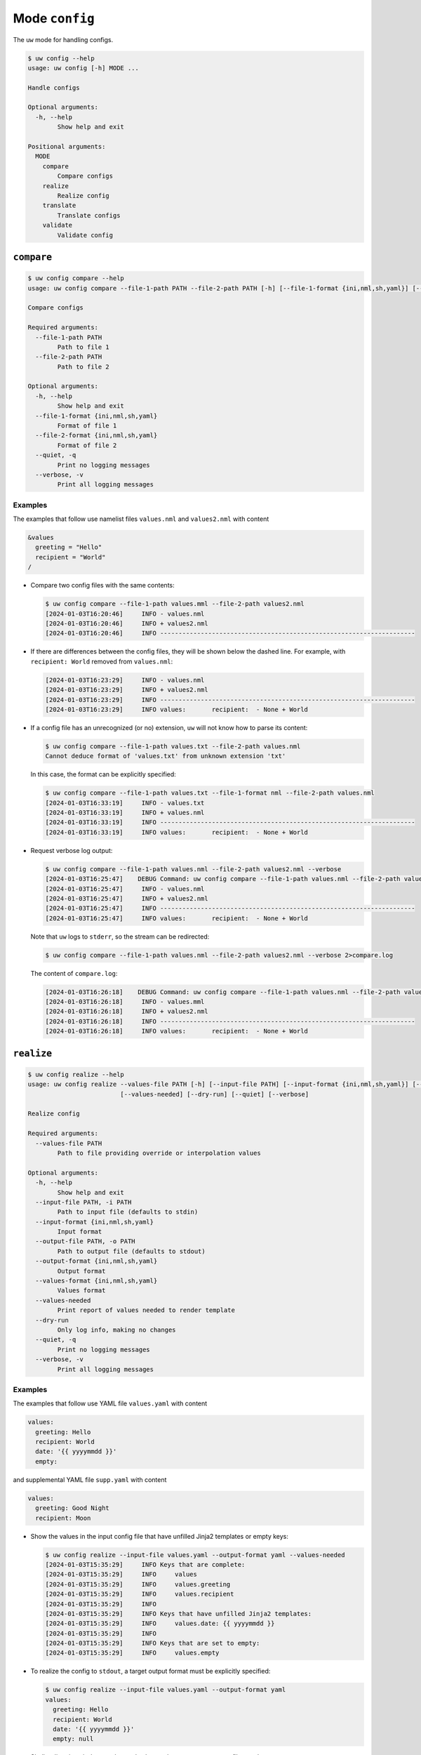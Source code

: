Mode ``config``
===============

The ``uw`` mode for handling configs.

.. code:: sh

  $ uw config --help
  usage: uw config [-h] MODE ...

  Handle configs

  Optional arguments:
    -h, --help
          Show help and exit

  Positional arguments:
    MODE
      compare
          Compare configs
      realize
          Realize config
      translate
          Translate configs
      validate
          Validate config

.. _compare_configs_cli_examples:

``compare``
-----------

.. code:: sh

  $ uw config compare --help
  usage: uw config compare --file-1-path PATH --file-2-path PATH [-h] [--file-1-format {ini,nml,sh,yaml}] [--file-2-format {ini,nml,sh,yaml}] [--quiet] [--verbose]

  Compare configs

  Required arguments:
    --file-1-path PATH
          Path to file 1
    --file-2-path PATH
          Path to file 2

  Optional arguments:
    -h, --help
          Show help and exit
    --file-1-format {ini,nml,sh,yaml}
          Format of file 1
    --file-2-format {ini,nml,sh,yaml}
          Format of file 2
    --quiet, -q
          Print no logging messages
    --verbose, -v
          Print all logging messages


Examples
~~~~~~~~

The examples that follow use namelist files ``values.nml`` and ``values2.nml`` with content

.. code:: sh

  &values
    greeting = "Hello"
    recipient = "World"
  /


* Compare two config files with the same contents:

  .. code:: sh

    $ uw config compare --file-1-path values.mml --file-2-path values2.nml
    [2024-01-03T16:20:46]     INFO - values.nml
    [2024-01-03T16:20:46]     INFO + values2.nml
    [2024-01-03T16:20:46]     INFO ---------------------------------------------------------------------


* If there are differences between the config files, they will be shown below the dashed line. For example, with ``recipient: World`` removed from ``values.nml``:

  .. code:: sh

    [2024-01-03T16:23:29]     INFO - values.nml
    [2024-01-03T16:23:29]     INFO + values2.nml
    [2024-01-03T16:23:29]     INFO ---------------------------------------------------------------------
    [2024-01-03T16:23:29]     INFO values:       recipient:  - None + World


* If a config file has an unrecognized (or no) extension, ``uw`` will not know how to parse its content:

  .. code:: sh

    $ uw config compare --file-1-path values.txt --file-2-path values.nml
    Cannot deduce format of 'values.txt' from unknown extension 'txt'

  In this case, the format can be explicitly specified:

  .. code:: sh

    $ uw config compare --file-1-path values.txt --file-1-format nml --file-2-path values.nml
    [2024-01-03T16:33:19]     INFO - values.txt
    [2024-01-03T16:33:19]     INFO + values.nml
    [2024-01-03T16:33:19]     INFO ---------------------------------------------------------------------
    [2024-01-03T16:33:19]     INFO values:       recipient:  - None + World

* Request verbose log output:

  .. code:: sh

    $ uw config compare --file-1-path values.nml --file-2-path values2.nml --verbose
    [2024-01-03T16:25:47]    DEBUG Command: uw config compare --file-1-path values.nml --file-2-path values2.nml --verbose
    [2024-01-03T16:25:47]     INFO - values.nml
    [2024-01-03T16:25:47]     INFO + values2.nml
    [2024-01-03T16:25:47]     INFO ---------------------------------------------------------------------
    [2024-01-03T16:25:47]     INFO values:       recipient:  - None + World

  Note that ``uw`` logs to ``stderr``, so the stream can be redirected:

  .. code:: sh

    $ uw config compare --file-1-path values.nml --file-2-path values2.nml --verbose 2>compare.log

  The content of ``compare.log``:

  .. code:: sh

    [2024-01-03T16:26:18]    DEBUG Command: uw config compare --file-1-path values.nml --file-2-path values2.nml --verbose
    [2024-01-03T16:26:18]     INFO - values.mml
    [2024-01-03T16:26:18]     INFO + values2.nml
    [2024-01-03T16:26:18]     INFO ---------------------------------------------------------------------
    [2024-01-03T16:26:18]     INFO values:       recipient:  - None + World

.. _realize_configs_cli_examples:

``realize``
-----------

.. code:: sh

  $ uw config realize --help
  usage: uw config realize --values-file PATH [-h] [--input-file PATH] [--input-format {ini,nml,sh,yaml}] [--output-file PATH] [--output-format {ini,nml,sh,yaml}] [--values-format {ini,nml,sh,yaml}]
                           [--values-needed] [--dry-run] [--quiet] [--verbose]

  Realize config

  Required arguments:
    --values-file PATH
          Path to file providing override or interpolation values

  Optional arguments:
    -h, --help
          Show help and exit
    --input-file PATH, -i PATH
          Path to input file (defaults to stdin)
    --input-format {ini,nml,sh,yaml}
          Input format
    --output-file PATH, -o PATH
          Path to output file (defaults to stdout)
    --output-format {ini,nml,sh,yaml}
          Output format
    --values-format {ini,nml,sh,yaml}
          Values format
    --values-needed
          Print report of values needed to render template
    --dry-run
          Only log info, making no changes
    --quiet, -q
          Print no logging messages
    --verbose, -v
          Print all logging messages

Examples
~~~~~~~~

The examples that follow use YAML file ``values.yaml`` with content

.. code:: sh

  values:
    greeting: Hello
    recipient: World
    date: '{{ yyyymmdd }}'
    empty:

and supplemental YAML file ``supp.yaml`` with content

.. code:: sh

  values:
    greeting: Good Night
    recipient: Moon

* Show the values in the input config file that have unfilled Jinja2 templates or empty keys:

  .. code:: sh

    $ uw config realize --input-file values.yaml --output-format yaml --values-needed
    [2024-01-03T15:35:29]     INFO Keys that are complete:
    [2024-01-03T15:35:29]     INFO     values
    [2024-01-03T15:35:29]     INFO     values.greeting
    [2024-01-03T15:35:29]     INFO     values.recipient
    [2024-01-03T15:35:29]     INFO 
    [2024-01-03T15:35:29]     INFO Keys that have unfilled Jinja2 templates:
    [2024-01-03T15:35:29]     INFO     values.date: {{ yyyymmdd }}
    [2024-01-03T15:35:29]     INFO 
    [2024-01-03T15:35:29]     INFO Keys that are set to empty:
    [2024-01-03T15:35:29]     INFO     values.empty

* To realize the config to ``stdout``, a target output format must be explicitly specified:

  .. code:: sh

    $ uw config realize --input-file values.yaml --output-format yaml
    values:
      greeting: Hello
      recipient: World
      date: '{{ yyyymmdd }}'
      empty: null

  Shell redirection via ``|``, ``>``, et al may also be used to stream output to a file, another process, etc.

* Existing values can be overwritten and Jinja2 variables can be filled in by appending supplemental files to the end of the argument:

  .. code:: sh

    $ uw config realize --input-file values.yaml --output-format yaml supp.yaml
    values:
      greeting: Good Night
      recipient: Moon
      date: '{{ yyyymmdd }}'
      empty: null

* Realize the config to a file via command-line argument:

  .. code:: sh

    $ uw config realize --input-file values.yaml --output-file realized.yaml

  The content of ``realized.yaml``:

  .. code:: sh

      values:
        greeting: Hello
        recipient: World
        date: '{{ yyyymmdd }}'
        empty: null

* With the ``--dry-run`` flag specified, nothing is written to ``stdout`` (or to a file if ``--output-file`` is specified), but a report of what would have been written is logged to ``stderr``:

  .. code:: sh

    $ uw config realize --input-file values.yaml --output-file realized.yaml --dry-run
    [2024-01-03T15:39:23]     INFO values:
      greeting: Hello
      recipient: World
      date: '{{ yyyymmdd }}'
      empty: null


* If an input file is read alone from ``stdin``, ``uw`` will not know how to parse its content:

  .. code:: sh

    $ cat values.yaml | uw config realize --output-file realized.yaml
    Specify --input-format when --input-file is not specified

* Read the config from ``stdin`` and realize to ``stdout``:

  .. code:: sh

    $ cat values.yaml | uw config realize --input-format yaml --output-format yaml
    values:
      greeting: Hello
      recipient: World
      date: '{{ yyyymmdd }}'
      empty: null


* If the config file has an unrecognized (or no) extension, ``uw`` will not know how to parse its content:

  .. code:: sh

    $ uw config realize --input-file values.txt --output-format yaml
    Cannot deduce format of 'values.txt' from unknown extension 'txt'

  In this case, the format can be explicitly specified:

  .. code:: sh

    $ uw config realize --input-file values.txt --input-format yaml --output-format yaml
    values:
      greeting: Hello
      recipient: World
      date: '{{ yyyymmdd }}'
      empty: null


* Request verbose log output:

  .. code:: sh

    $ uw config realize --input-file values.yaml --output-format yaml --verbose
    [2024-01-03T15:56:28]    DEBUG Command: uw config realize --input-file values.yaml --output-format yaml --verbose
    [2024-01-03T15:56:28]    DEBUG Dereferencing, initial value: {'values': {'greeting': 'Hello', 'recipient': 'World'}}
    [2024-01-03T15:56:28]    DEBUG Rendering: {'values': {'greeting': 'Hello', 'recipient': 'World'}}
    [2024-01-03T15:56:28]    DEBUG Rendering: {'greeting': 'Hello', 'recipient': 'World'}
    [2024-01-03T15:56:28]    DEBUG Rendering: Hello
    [2024-01-03T15:56:28]    DEBUG Rendering: World
    [2024-01-03T15:56:28]    DEBUG Dereferencing, final value: {'values': {'greeting': 'Hello', 'recipient': 'World'}}
    values:
      greeting: Hello
      recipient: World

  Note that ``uw`` logs to ``stderr`` and writes non-log output to ``stdout``, so the streams can be redirected separately:

  .. code:: sh

    $ uw config realize --input-file values.yaml --output-format yaml --verbose >realized.yaml 2>realized.log

  The content of ``realized.yaml``:

  .. code:: sh

    values:
      greeting: Hello
      recipient: World
      date: '{{ yyyymmdd }}'
      empty: null

  The content of ``realized.log``:

  .. code:: sh

    [2024-01-03T15:58:07]    DEBUG Command: uw config realize --input-file values.yaml --output-format yaml --verbose
    [2024-01-03T15:58:07]    DEBUG Dereferencing, initial value: {'values': {'greeting': 'Hello', 'recipient': 'World'}}
    [2024-01-03T15:58:07]    DEBUG Rendering: {'values': {'greeting': 'Hello', 'recipient': 'World'}}
    [2024-01-03T15:58:07]    DEBUG Rendering: {'greeting': 'Hello', 'recipient': 'World'}
    [2024-01-03T15:58:07]    DEBUG Rendering: Hello
    [2024-01-03T15:58:07]    DEBUG Rendering: World
    [2024-01-03T15:58:07]    DEBUG Dereferencing, final value: {'values': {'greeting': 'Hello', 'recipient': 'World'}}

* It is important to note that ``uw`` does not allow invalid conversions. 

  For example, when attempting to generate an ``sh`` config from a depth-2 ``yaml``:

  .. code:: sh

    $ uw config realize --input-file values.yaml --output-format sh
    Cannot realize depth-2 config to type-'sh' config

  Note that ``ini`` and ``nml`` configs are, by definition, depth-2 configs, while ``sh`` configs are depth-1 and ``yaml`` configs have arbitrary depth.

.. _translate_configs_cli_examples:

``translate``
-------------

.. code:: sh

  $ uw config translate --help
  usage: uw config translate [-h] [--input-file PATH] [--input-format {atparse}] [--output-file PATH] [--output-format {jinja2}] [--dry-run] [--quiet] [--verbose]

  Translate configs

  Optional arguments:
    -h, --help
          Show help and exit
    --input-file PATH, -i PATH
          Path to input file (defaults to stdin)
    --input-format {atparse}
          Input format
    --output-file PATH, -o PATH
          Path to output file (defaults to stdout)
    --output-format {jinja2}
          Output format
    --dry-run
          Only log info, making no changes
    --quiet, -q
          Print no logging messages
    --verbose, -v
          Print all logging messages

Examples
~~~~~~~~

The examples that follow use atparse-formatted template file ``atparse.txt`` with content

.. code:: sh

  @[greeting], @[recipient]!

* Convert an atparse-formatted template file to Jinja2 format:

  .. code:: sh

    $ uw config translate --input-file atparse.txt --input-format atparse --output-format jinja2
    {{greeting}}, {{recipient}}!

  Shell redirection via ``|``, ``>``, et al may also be used to stream output to a file, another process, etc.

* Convert the template to a file via command-line argument:

  .. code:: sh

    $ uw config translate --input-file atparse.txt --input-format atparse --output-file jinja2.txt --output-format jinja2

  The content of ``jinja2.txt``:

  .. code:: sh

    {{greeting}}, {{recipient}}!

* With the ``--dry-run`` flag specified, nothing is written to ``stdout`` (or to a file if ``--output-file`` is specified), but a report of what would have been written is logged to ``stderr``:

  .. code:: sh

    $ uw config translate --input-file atparse.txt --input-format atparse --output-format jinja2 --dry-run
    [2024-01-03T16:41:13]     INFO {{greeting}}, {{recipient}}!


* If an input is read alone from ``stdin``, ``uw`` will not know how to parse its content as we must always specify the formats:

  .. code:: sh

    $ cat atparse.txt | uw config translate --input-format atparse --output-format jinja2
    {{greeting}}, {{recipient}}!


.. _validate_configs_cli_examples:

``validate``
------------

.. code:: sh

  $ uw config validate --help
  usage: uw config validate --schema-file PATH [-h] [--input-file PATH] [--quiet] [--verbose]

  Validate config

  Required arguments:
    --schema-file PATH
          Path to schema file to use for validation

  Optional arguments:
    -h, --help
          Show help and exit
    --input-file PATH, -i PATH
          Path to input file (defaults to stdin)
    --quiet, -q
          Print no logging messages
    --verbose, -v
          Print all logging messages

Examples
~~~~~~~~

The examples that follow use JSON Schema file ``schema.jsonschema`` with content

.. code:: json

  {
    "$schema": "http://json-schema.org/draft-07/schema#",
    "type": "object",
    "properties": {
      "values": {
        "type": "object",
        "properties": {
          "greeting": {
            "type": "string"
          },
          "recipient": {
            "type": "string"
          }
        },
        "required": ["greeting", "recipient"],
        "additionalProperties": false
      }
    },
    "required": ["values"],
    "additionalProperties": false
  }

and YAML file ``values.yaml`` with content

.. code:: sh

  values:
    greeting: Hello
    recipient: World

* Validate a YAML config against a given JSON schema:

  .. code:: sh

    $ uw config validate --schema-file schema.jsonschema --input-file values.yaml
    [2024-01-03T17:23:07]     INFO 0 UW schema-validation errors found

  Shell redirection via ``|``, ``>``, et al may also be used to stream output to a file, another process, etc.


* Read the config from ``stdin`` and print validation results to ``stdout``:

  .. code:: sh

    $ cat values.yaml | uw config validate --schema-file schema.jsonschema
    [2024-01-03T17:26:29]     INFO 0 UW schema-validation errors found


* However, reading the schema from ``stdin`` is **not** supported:

  .. code:: sh

    $ cat schema.jsonschema | uw config validate --input-file values.yaml
    uw config validate: error: the following arguments are required: --schema-file

* If a config fails validation, differences from the schema will be displayed. For example, with ``recipient: World`` removed from ``values.yaml``:

  .. code:: sh

    $ uw config validate --schema-file schema.jsonschema --input-file values.yaml
    [2024-01-03T17:31:19]    ERROR 1 schema-validation error found
    [2024-01-03T17:31:19]    ERROR 'recipient' is a required property
    [2024-01-03T17:31:19]    ERROR 
    [2024-01-03T17:31:19]    ERROR Failed validating 'required' in schema['properties']['values']:
    [2024-01-03T17:31:19]    ERROR     {'additionalProperties': False,
    [2024-01-03T17:31:19]    ERROR      'properties': {'greeting': {'type': 'string'},
    [2024-01-03T17:31:19]    ERROR                     'recipient': {'type': 'string'}},
    [2024-01-03T17:31:19]    ERROR      'required': ['greeting', 'recipient'],
    [2024-01-03T17:31:19]    ERROR      'type': 'object'}
    [2024-01-03T17:31:19]    ERROR 
    [2024-01-03T17:31:19]    ERROR On instance['values']:
    [2024-01-03T17:31:19]    ERROR     {'greeting': 'Hello'}

* Request verbose log output:

  .. code:: sh

    $ uw config validate --schema-file schema.jsonschema --input-file values.yaml --verbose
    [2024-01-03T17:29:46]    DEBUG Command: uw config validate --schema-file schema.jsonschema --input-file values.yaml --verbose
    [2024-01-03T17:29:46]    DEBUG Dereferencing, initial value: {'values': {'greeting': 'Hello', 'recipient': 'World'}}
    [2024-01-03T17:29:46]    DEBUG Rendering: {'values': {'greeting': 'Hello', 'recipient': 'World'}}
    [2024-01-03T17:29:46]    DEBUG Rendering: {'greeting': 'Hello', 'recipient': 'World'}
    [2024-01-03T17:29:46]    DEBUG Rendering: Hello
    [2024-01-03T17:29:46]    DEBUG Rendering: World
    [2024-01-03T17:29:46]    DEBUG Dereferencing, final value: {'values': {'greeting': 'Hello', 'recipient': 'World'}}
    [2024-01-03T17:29:46]     INFO 0 schema-validation errors found

  Note that ``uw`` logs to ``stderr``, so the stream can be redirected:

  .. code:: sh

    $ uw config validate --schema-file schema.jsonschema --input-file values.yaml --verbose 2>validate.log

  The content of ``validate.log``:

  .. code:: sh

    [2024-01-03T17:30:49]    DEBUG Command: uw config validate --schema-file schema.jsonschema --input-file values.yaml --verbose
    [2024-01-03T17:30:49]    DEBUG Dereferencing, initial value: {'values': {'greeting': 'Hello', 'recipient': 'World'}}
    [2024-01-03T17:30:49]    DEBUG Rendering: {'values': {'greeting': 'Hello', 'recipient': 'World'}}
    [2024-01-03T17:30:49]    DEBUG Rendering: {'greeting': 'Hello', 'recipient': 'World'}
    [2024-01-03T17:30:49]    DEBUG Rendering: Hello
    [2024-01-03T17:30:49]    DEBUG Rendering: World
    [2024-01-03T17:30:49]    DEBUG Dereferencing, final value: {'values': {'greeting': 'Hello', 'recipient': 'World'}}
    [2024-01-03T17:30:49]     INFO 0 schema-validation errors found
